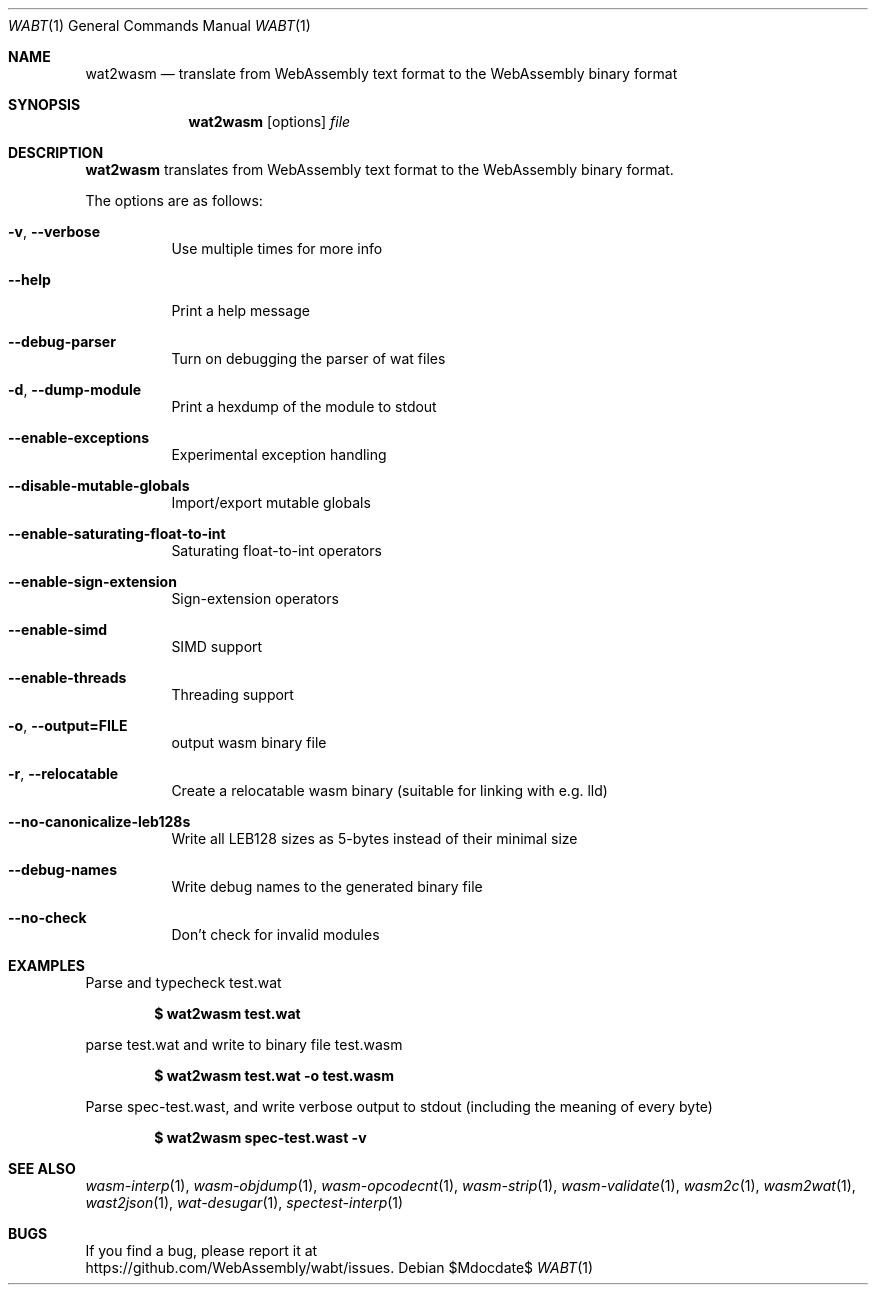 .Dd $Mdocdate$
.Dt WABT 1
.Os
.Sh NAME
.Nm wat2wasm
.Nd translate from WebAssembly text format to the WebAssembly binary format
.Sh SYNOPSIS
.Nm wat2wasm
.Op options
.Ar file
.Sh DESCRIPTION
.Nm
translates from WebAssembly text format to the WebAssembly binary format.
.Pp
The options are as follows:
.Bl -tag -width Ds
.It Fl v , Fl Fl verbose
Use multiple times for more info
.It Fl Fl help
Print a help message
.It Fl Fl debug-parser
Turn on debugging the parser of wat files
.It Fl d , Fl Fl dump-module
Print a hexdump of the module to stdout
.It Fl Fl enable-exceptions
Experimental exception handling
.It Fl Fl disable-mutable-globals
Import/export mutable globals
.It Fl Fl enable-saturating-float-to-int
Saturating float-to-int operators
.It Fl Fl enable-sign-extension
Sign-extension operators
.It Fl Fl enable-simd
SIMD support
.It Fl Fl enable-threads
Threading support
.It Fl o , Fl Fl output=FILE
output wasm binary file
.It Fl r , Fl Fl relocatable
Create a relocatable wasm binary (suitable for linking with e.g. lld)
.It Fl Fl no-canonicalize-leb128s
Write all LEB128 sizes as 5-bytes instead of their minimal size
.It Fl Fl debug-names
Write debug names to the generated binary file
.It Fl Fl no-check
Don't check for invalid modules
.El
.Sh EXAMPLES
Parse and typecheck test.wat
.Pp
.Dl $ wat2wasm test.wat
.Pp
parse test.wat and write to binary file test.wasm
.Pp
.Dl $ wat2wasm test.wat -o test.wasm
.Pp
Parse spec-test.wast, and write verbose output to stdout (including the meaning of every byte)
.Pp
.Dl $ wat2wasm spec-test.wast -v
.Sh SEE ALSO
.Xr wasm-interp 1 ,
.Xr wasm-objdump 1 ,
.Xr wasm-opcodecnt 1 ,
.Xr wasm-strip 1 ,
.Xr wasm-validate 1 ,
.Xr wasm2c 1 ,
.Xr wasm2wat 1 ,
.Xr wast2json 1 ,
.Xr wat-desugar 1 ,
.Xr spectest-interp 1
.Sh BUGS
If you find a bug, please report it at
.br
.Lk https://github.com/WebAssembly/wabt/issues .
